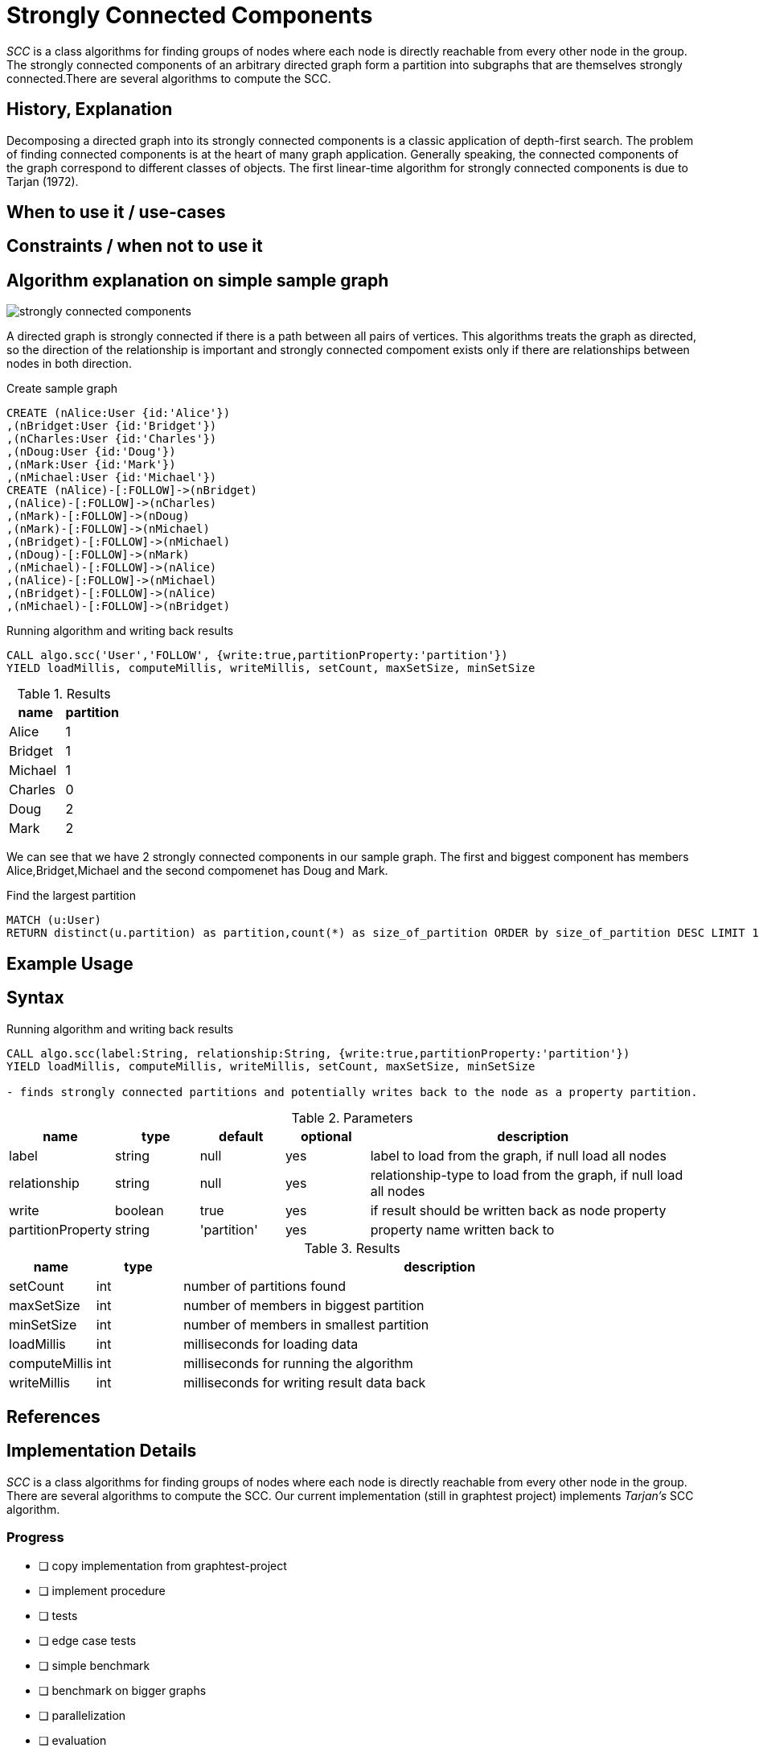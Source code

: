 = Strongly Connected Components

_SCC_ is a class algorithms for finding groups of nodes where each node is directly reachable from every other node in the group. 
The strongly connected components  of an arbitrary directed graph form a partition into subgraphs that are themselves strongly connected.There are several algorithms to compute the SCC.

== History, Explanation

Decomposing a directed graph into its strongly connected components is a classic application of depth-first search. 
The problem of finding connected components is at the heart of many graph application. 
Generally speaking, the connected components of the graph correspond to different classes of objects. 
The first linear-time algorithm for strongly connected components is due to Tarjan (1972).

== When to use it / use-cases

== Constraints / when not to use it

== Algorithm explanation on simple sample graph

image::{img}/strongly_connected_components.png[]

A directed graph is strongly connected if there is a path between all pairs of vertices. 
This algorithms treats the graph as directed, so the direction of the relationship is important and strongly connected compoment exists only if there are relationships between nodes in both direction. 

.Create sample graph
[source,cypher]
----
CREATE (nAlice:User {id:'Alice'})
,(nBridget:User {id:'Bridget'})
,(nCharles:User {id:'Charles'})
,(nDoug:User {id:'Doug'})
,(nMark:User {id:'Mark'})
,(nMichael:User {id:'Michael'})
CREATE (nAlice)-[:FOLLOW]->(nBridget)
,(nAlice)-[:FOLLOW]->(nCharles)
,(nMark)-[:FOLLOW]->(nDoug)
,(nMark)-[:FOLLOW]->(nMichael)
,(nBridget)-[:FOLLOW]->(nMichael)
,(nDoug)-[:FOLLOW]->(nMark)
,(nMichael)-[:FOLLOW]->(nAlice)
,(nAlice)-[:FOLLOW]->(nMichael)
,(nBridget)-[:FOLLOW]->(nAlice)
,(nMichael)-[:FOLLOW]->(nBridget)
----

.Running algorithm and writing back results
[source,cypher]
----
CALL algo.scc('User','FOLLOW', {write:true,partitionProperty:'partition'})
YIELD loadMillis, computeMillis, writeMillis, setCount, maxSetSize, minSetSize
----

.Results
[opts="header",cols="1,1"]
|===
| name | partition
| Alice | 1
| Bridget | 1
| Michael | 1
| Charles | 0
| Doug | 2
| Mark | 2 
|===

We can see that we have 2 strongly connected components in our sample graph. The first and biggest component has members Alice,Bridget,Michael and the second compomenet has Doug and Mark. 

.Find the largest partition
[source,cypher]
----
MATCH (u:User)
RETURN distinct(u.partition) as partition,count(*) as size_of_partition ORDER by size_of_partition DESC LIMIT 1
----
== Example Usage

== Syntax

.Running algorithm and writing back results
[source,cypher]
----
CALL algo.scc(label:String, relationship:String, {write:true,partitionProperty:'partition'}) 
YIELD loadMillis, computeMillis, writeMillis, setCount, maxSetSize, minSetSize

- finds strongly connected partitions and potentially writes back to the node as a property partition. 
----

.Parameters
[opts="header",cols="1,1,1,1,4"]
|===
| name | type | default | optional | description
| label  | string | null | yes | label to load from the graph, if null load all nodes
| relationship | string | null | yes | relationship-type to load from the graph, if null load all nodes
| write | boolean | true | yes | if result should be written back as node property
| partitionProperty | string | 'partition' | yes | property name written back to

|===

.Results
[opts="header",cols="1,1,6"]
|===
| name | type | description
| setCount | int | number of partitions found
| maxSetSize | int | number of members in biggest partition
| minSetSize | int | number of members in smallest partition
| loadMillis | int | milliseconds for loading data
| computeMillis | int | milliseconds for running the algorithm
| writeMillis | int | milliseconds for writing result data back
|===

== References

== Implementation Details

:leveloffset: +1
// copied from: https://github.com/neo4j-contrib/neo4j-graph-algorithms/issues/97

_SCC_ is a class algorithms for finding groups of nodes where each node is directly reachable from every other node in the group. There are several algorithms to compute the SCC. Our current implementation (still in graphtest project) implements _Tarjan's_ SCC algorithm.

## Progress

- [ ] copy implementation from graphtest-project
- [ ] implement procedure
- [ ] tests
- [ ] edge case tests
- [ ] simple benchmark 
- [ ] benchmark on bigger graphs
- [ ] parallelization
- [ ] evaluation
- [ ] documentation
